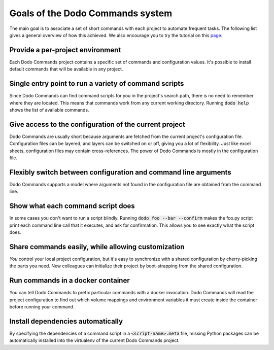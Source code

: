 *********************************
Goals of the Dodo Commands system
*********************************

The main goal is to associate a set of short commands with each project to automate frequent tasks. The following list gives a general overview of how this achieved. We also encourage you to try the tutorial on this `page <https://github.com/mnieber/dodo_commands>`_.

Provide a per-project environment
=================================

Each Dodo Commands project contains a specific set of commands and configuration values. It's possible to install default commands that will be available in any project.

Single entry point to run a variety of command scripts
======================================================

Since Dodo Commands can find command scripts for you in the project's search path, there is no need to remember where they are located. This means that commands work from any current working directory. Running :code:`dodo help` shows the list of available commands.

Give access to the configuration of the current project
=======================================================

Dodo Commands are usually short because arguments are fetched from the current project's configuration file. Configuration files can be layered, and layers can be switched on or off, giving you a lot of flexibility. Just like excel sheets, configuration files may contain cross-references. The power of Dodo Commands is mostly in the configuration file.

Flexibly switch between configuration and command line arguments
================================================================

Dodo Commands supports a model where arguments not found in the configuration file are obtained from the command line.

Show what each command script does
==================================

In some cases you don't want to run a script blindly. Running :code:`dodo foo --bar --confirm` makes the foo.py script print each command line call that it executes, and ask for confirmation. This allows you to see exactly what the script does.

Share commands easily, while allowing customization
===================================================

*You* control your local project configuration, but it's easy to synchronize with a shared configuration by cherry-picking the parts you need. New colleagues can initialize their project by boot-strapping from the shared configuration.

Run commands in a docker container
==================================

You can tell Dodo Commands to prefix particular commands with a docker invocation. Dodo Commands will read the project configuration to find out which volume mappings and environment variables it must create inside the container before running your command.

Install dependencies automatically
==================================

By specifying the dependencies of a command script in a :code:`<script-name>.meta` file, missing Python packages can be automatically installed into the virtualenv of the current Dodo Commands project.
